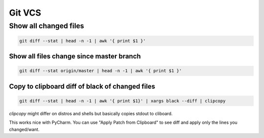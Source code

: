 Git VCS
=======================================

Show all changed files
---------------------------------------

.. code-block:: bash

   git diff --stat | head -n -1 | awk '{ print $1 }'


Show all files change since master branch
*****************************************

.. code-block:: bash

   git diff --stat origin/master | head -n -1 | awk '{ print $1 }'


Copy to clipboard diff of black of changed files
************************************************

.. code-block:: bash

   git diff --stat | head -n -1 | awk '{ print $1}' | xargs black --diff | clipcopy

`clipcopy` might differ on distros and shells but basically copies stdout to
cliboard.

This works nice with PyCharm. You can use "Apply Patch from Clipboard" to see
diff and apply only the lines you changed/want.